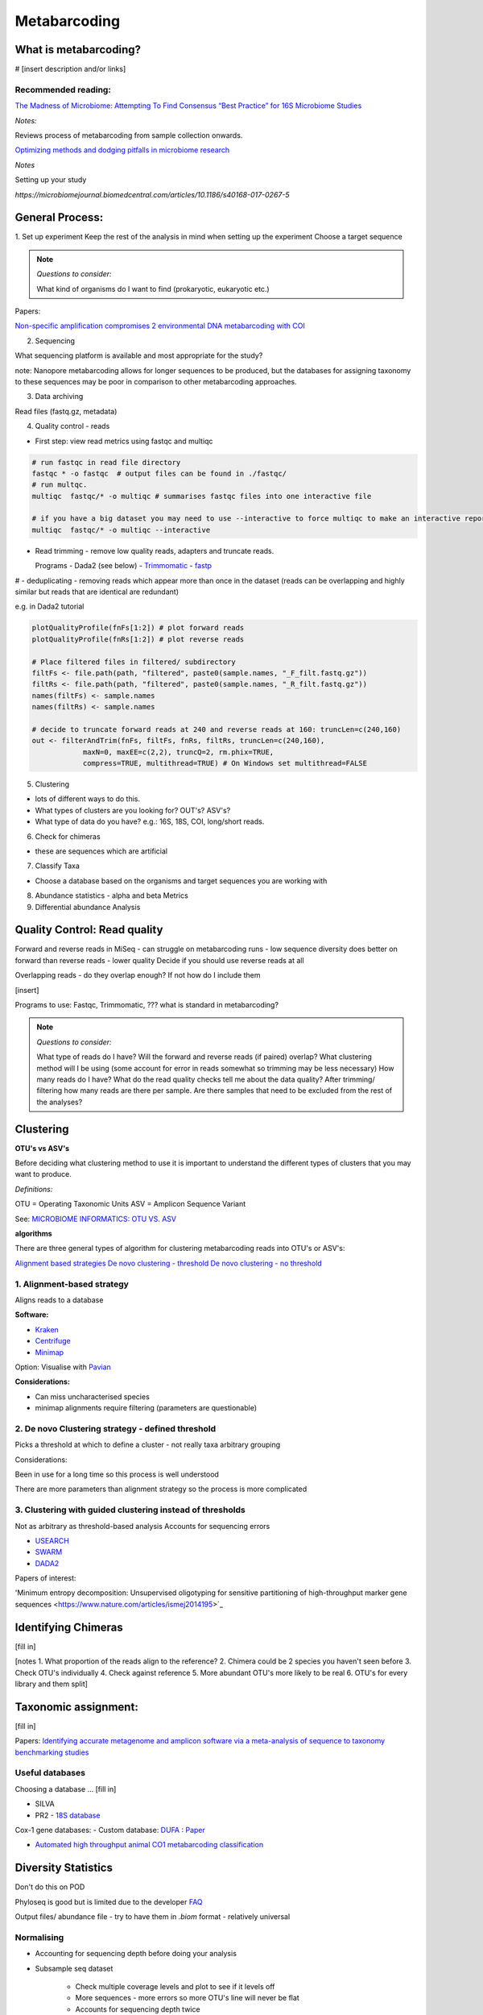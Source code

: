 Metabarcoding
=============

What is metabarcoding?
^^^^^^^^^^^^^^^^^^^^^^

# [insert description and/or links]

Recommended reading:
--------------------

`The Madness of Microbiome: Attempting To Find Consensus “Best Practice” for 16S Microbiome Studies <https://journals.asm.org/doi/10.1128/AEM.02627-17>`_

*Notes:*

Reviews process of metabarcoding from sample collection onwards.

`Optimizing methods and dodging pitfalls in microbiome research <https://microbiomejournal.biomedcentral.com/articles/10.1186/s40168-017-0267-5>`_

*Notes*

Setting up your study

`https://microbiomejournal.biomedcentral.com/articles/10.1186/s40168-017-0267-5`

General Process:
^^^^^^^^^^^^^^^^

1. Set up experiment
Keep the rest of the analysis in mind when setting up the experiment
Choose a target sequence

.. note::

  *Questions to consider:*

  What kind of organisms do I want to find (prokaryotic, eukaryotic etc.)

Papers:

`Non-specific amplification compromises 2 environmental DNA metabarcoding with COI <https://besjournals.onlinelibrary.wiley.com/doi/pdf/10.1111/2041-210X.13276>`_


2. Sequencing

What sequencing platform is available and most appropriate for the study?

note: Nanopore metabarcoding allows for longer sequences to be produced, but the databases for assigning taxonomy to these sequences may be poor in comparison to other metabarcoding approaches.

3. Data archiving

Read files (fastq.gz, metadata)

4. Quality control - reads

- First step: view read metrics using fastqc and multiqc

.. code::

  # run fastqc in read file directory
  fastqc * -o fastqc  # output files can be found in ./fastqc/
  # run multqc.
  multiqc  fastqc/* -o multiqc # summarises fastqc files into one interactive file

  # if you have a big dataset you may need to use --interactive to force multiqc to make an interactive report:
  multiqc  fastqc/* -o multiqc --interactive

- Read trimming - remove low quality reads, adapters and truncate reads.

  Programs
  - Dada2 (see below)
  - `Trimmomatic <http://www.usadellab.org/cms/?page=trimmomatic>`_
  - `fastp <https://github.com/OpenGene/fastp>`_

# - deduplicating - removing reads which appear more than once in the dataset (reads can be overlapping and highly similar but reads that are identical are redundant)

e.g. in Dada2 tutorial

.. code::

  plotQualityProfile(fnFs[1:2]) # plot forward reads
  plotQualityProfile(fnRs[1:2]) # plot reverse reads

  # Place filtered files in filtered/ subdirectory
  filtFs <- file.path(path, "filtered", paste0(sample.names, "_F_filt.fastq.gz"))
  filtRs <- file.path(path, "filtered", paste0(sample.names, "_R_filt.fastq.gz"))
  names(filtFs) <- sample.names
  names(filtRs) <- sample.names

  # decide to truncate forward reads at 240 and reverse reads at 160: truncLen=c(240,160)
  out <- filterAndTrim(fnFs, filtFs, fnRs, filtRs, truncLen=c(240,160),
              maxN=0, maxEE=c(2,2), truncQ=2, rm.phix=TRUE,
              compress=TRUE, multithread=TRUE) # On Windows set multithread=FALSE

5. Clustering

- lots of different ways to do this.
- What types of clusters are you looking for? OUT's? ASV's?
- What type of data do you have? e.g.: 16S, 18S, COI, long/short reads.

6. Check for chimeras

- these are sequences which are artificial

7. Classify Taxa

- Choose a database based on the organisms and target sequences you are working with

8. Abundance statistics - alpha and beta Metrics

9. Differential abundance Analysis

Quality Control: Read quality
^^^^^^^^^^^^^^^^^^^^^^^^^^^^^

Forward and reverse reads in MiSeq - can struggle on metabarcoding runs - low sequence diversity
does better on forward than reverse reads - lower quality
Decide if you should use reverse reads at all

Overlapping reads - do they overlap enough? If not how do I include them

[insert]

Programs to use: Fastqc, Trimmomatic, ??? what is standard in metabarcoding?

.. note::

  *Questions to consider:*

  What type of reads do I have?
  Will the forward and reverse reads (if paired) overlap?
  What clustering method will I be using (some account for error in reads somewhat so trimming may be less necessary)
  How many reads do I have?
  What do the read quality checks tell me about the data quality?
  After trimming/ filtering how many reads are there per sample.
  Are there samples that need to be excluded from the rest of the analyses?


Clustering
^^^^^^^^^^

**OTU's vs ASV's**

Before deciding what clustering method to use it is important to understand the different types of clusters that you may want to produce.

*Definitions:*

OTU = Operating Taxonomic Units
ASV = Amplicon Sequence Variant

See: `MICROBIOME INFORMATICS: OTU VS. ASV <https://www.zymoresearch.com/blogs/blog/microbiome-informatics-otu-vs-asv>`_

**algorithms**

There are three general types of algorithm for clustering metabarcoding reads into OTU's or ASV's:

`Alignment based strategies <1\. Alignment-based strategy>`_
`De novo clustering - threshold <2\. De novo Clustering strategy - defined threshold_>`_
`De novo clustering - no threshold <3\. Clustering with guided clustering instead of thresholds>`_

1\. Alignment-based strategy
----------------------------
Aligns reads to a database

**Software:**

* `Kraken <https://github.com/DerrickWood/kraken2/wiki/Manual>`_
* `Centrifuge <http://ccb.jhu.edu/software/centrifuge/>`_
* `Minimap <https://github.com/lh3/minimap2>`_

Option: Visualise with `Pavian <https://github.com/fbreitwieser/pavian>`_

**Considerations:**

* Can miss uncharacterised species
* minimap alignments require filtering (parameters are questionable)

2\. De novo Clustering strategy - defined threshold
---------------------------------------------------

Picks a threshold at which to define a cluster - not really taxa arbitrary grouping

Considerations:

Been in use for a long time so this process is well understood

There are more parameters than alignment strategy so the process is more complicated

3\. Clustering with guided clustering instead of thresholds
-----------------------------------------------------------

Not as arbitrary as threshold-based analysis
Accounts for sequencing errors

* `USEARCH <http://www.drive5.com/usearch/>`_
* `SWARM <https://github.com/torognes/swarm>`_
* `DADA2 <https://benjjneb.github.io/dada2/>`_

Papers of interest:

'Minimum entropy decomposition: Unsupervised oligotyping for sensitive partitioning of high-throughput marker gene sequences <https://www.nature.com/articles/ismej2014195>`_

Identifying Chimeras
^^^^^^^^^^^^^^^^^^^^
[fill in]

[notes
1.  What proportion of the reads align to the reference?
2.  Chimera could be 2 species you haven't seen before
3.  Check OTU's individually
4.  Check against reference
5.  More abundant OTU's more likely to be real
6.  OTU's for every library and them split]

Taxonomic assignment:
^^^^^^^^^^^^^^^^^^^^^
[fill in]

Papers:
`Identifying accurate metagenome and amplicon software via a meta-analysis of sequence to taxonomy benchmarking studies <https://peerj.com/articles/6160/>`_

Useful databases
----------------

Choosing a database ... [fill in]

- SILVA
- PR2 - `18S database <https://pr2-database.org/>`_

Cox-1 gene databases:
- Custom database: `DUFA <github.com/uit-metabarcoding/DUFA>`_ : `Paper <https://academic.oup.com/icesjms/article/78/9/3342/6360557#323435484>`_

- `Automated high throughput animal CO1 metabarcoding classification <https://www.nature.com/articles/s41598-018-22505-4>`_

Diversity Statistics
^^^^^^^^^^^^^^^^^^^^

Don't do this on POD

Phyloseq is good but is limited due to the developer
`FAQ <https://www.bioconductor.org/packages/release/bioc/vignettes/phyloseq/inst/doc/phyloseq-FAQ.html#should-i-normalize-my-data-before-alpha-diversity-analysis>`_

Output files/ abundance file - try to have them in `.biom` format - relatively universal

Normalising
-----------

- Accounting for sequencing depth before doing your analysis

- Subsample seq dataset

    - Check multiple coverage levels and plot to see if it levels off

    - More sequences - more errors so more OTU's line will never be flat

    - Accounts for sequencing depth twice

Resources:
`Normalization and microbial differential abundance strategies depend upon data characteristics <https://microbiomejournal.biomedcentral.com/articles/10.1186/s40168-017-0237-y>`_

-

Metric 1 - Alpha diversity
--------------------------

Alpha diversity is a measure of species abundance in each sample, or all samples pooled.

There a lot's of different metrics which can be used to calculate this; thus, alpha metrics cannot readily be compared between studies.

Metrics:

- Count number of Taxa

- Treat as a sample of the overal population and attempt to calculate the population - Chao

- Level of evenness - how evenly they split

Metric 2 - Beta diversity
-------------------------

- Unsupervised analysis (doesn't know which samples are in which group)

- Based on the abundance of these ...

- Do these cluster together or apart

- Maximised variability

- It is normal to do a lot of normalising before this step

    - lots of different ways to do this

Measuring Differential abundance
--------------------------------

`Microbiome differential abundance methods produce different results across 38 datasets <https://www.nature.com/articles/s41467-022-28034-z>`_

Recommended packages and pipelines:
-----------------------------------

Depending on your skill level and needs for a given project the following packages and pipelines are Recommended:

# Table showing which processes each does and the environment needed e.g. galaxy. command line or R.

#
DADA2
Dadaist2
FROGS
PhyloSeq
Microbiome R package
MicrobiomeAnalyst
Rhea
Indecspecies


---
Author: Nicola Coyle, David Ryder
25/01/2022
